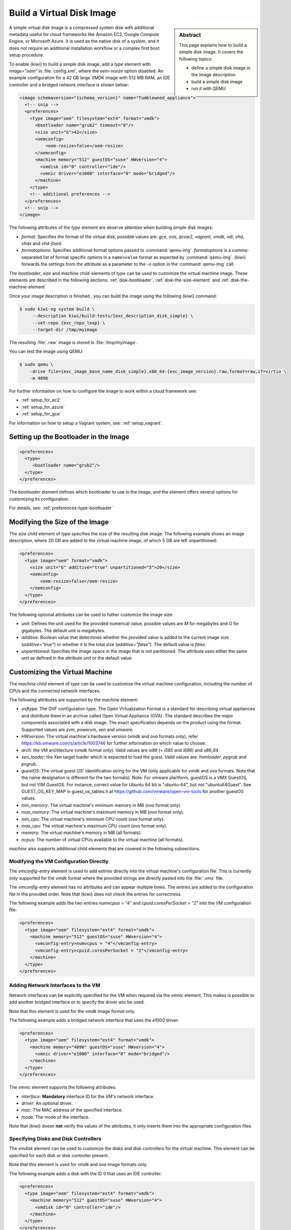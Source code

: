 .. _simple_disk:

Build a Virtual Disk Image
==========================

.. sidebar:: Abstract

   This page explains how to build a simple disk image.
   It covers the following topics:

   - define a simple disk image in the image description
   - build a simple disk image
   - run it with QEMU

A simple virtual disk image is a compressed system disk with additional
metadata useful for cloud frameworks like Amazon EC2, Google Compute Engine,
or Microsoft Azure. It is used as the native disk of a system, and it does
not require an additional installation workflow or a complex first boot setup
procedure.

To enable {kiwi} to build a simple disk image, add a `type` element with
`image="oem"` in :file:`config.xml`, where the `oem-resize` option
disabled. An example configuration for a 42 GB large VMDK image with
512 MB RAM, an IDE controller and a bridged network interface is shown
below:

.. code:: xml

   <image schemaversion="{schema_version}" name="Tumbleweed_appliance">
     <!-- snip -->
     <preferences>
       <type image="oem" filesystem="ext4" format="vmdk">
         <bootloader name="grub2" timeout="0"/>
         <size unit="G">42</size>
         <oemconfig>
             <oem-resize>false</oem-resize>
         </oemconfig>
         <machine memory="512" guestOS="suse" HWversion="4">
           <vmdisk id="0" controller="ide"/>
           <vmnic driver="e1000" interface="0" mode="bridged"/>
         </machine>
       </type>
       <!-- additional preferences -->
     </preferences>
     <!-- snip -->
   </image>

The following attributes of the `type` element are deserve attention
when building simple disk images:

- `format`: Specifies the format of the virtual disk, possible values are:
  `gce`, `ova`, `qcow2`, `vagrant`, `vmdk`, `vdi`, `vhd`, `vhdx` and
  `vhd-fixed`.

- `formatoptions`: Specifies additional format options passed to
  :command:`qemu-img`. `formatoptions` is a comma-separated list of format
  specific options in a ``name=value`` format as expected by
  :command:`qemu-img`. {kiwi} forwards the settings from the attribute as a
  parameter to the `-o` option in the :command:`qemu-img` call.

The `bootloader`, `size` and `machine` child-elements of `type` can be
used to customize the virtual machine image. These elements are described in
the following sections: :ref:`disk-bootloader`, :ref:`disk-the-size-element`
and :ref:`disk-the-machine-element`

Once your image description is finished , you can build the image using the
following {kiwi} command:

.. code:: bash

   $ sudo kiwi-ng system build \
        --description kiwi/build-tests/{exc_description_disk_simple} \
        --set-repo {exc_repo_leap} \
        --target-dir /tmp/myimage

The resulting :file:`.raw` image is stored in :file:`/tmp/myimage`.

You can test the image using QEMU:

.. code:: bash

   $ sudo qemu \
       -drive file={exc_image_base_name_disk_simple}.x86_64-{exc_image_version}.raw,format=raw,if=virtio \
       -m 4096

For further information on how to configure the image to work within a cloud
framework see:

* :ref:`setup_for_ec2`
* :ref:`setup_for_azure`
* :ref:`setup_for_gce`

For information on how to setup a Vagrant system, see: :ref:`setup_vagrant`.

.. _disk-bootloader:

Setting up the Bootloader in the Image
--------------------------------------

.. code:: xml

   <preferences>
     <type>
        <bootloader name="grub2"/>
     </type>
   </preferences>

The `bootloader` element defines which bootloader to use in the
image, and the element offers several options for customizing its configuration.

For details, see: :ref:`preferences-type-bootloader`

.. _disk-the-size-element:

Modifying the Size of the Image
-------------------------------

The `size` child element of `type` specifies the size of the resulting
disk image. The following example shows an image description, where 20 GB are
added to the virtual machine image, of which 5 GB are left unpartitioned:

.. code:: xml

   <preferences>
     <type image="oem" format="vmdk">
       <size unit="G" additive="true" unpartitioned="5">20</size>
       <oemconfig>
           <oem-resize>false</oem-resize>
       </oemconfig>
     </type>
   </preferences>

The following optional attributes can be used to futher customize the image size:

- `unit`: Defines the unit used for the provided numerical value, possible
  values are `M` for megabytes and `G` for gigabytes. The default unit
  is megabytes.

- `additive`: Boolean value that determines whether the provided value is added
  to the current image size (`additive="true"`) or whether it is the total size
  (`additive="false"`). The default value is `false`.

- `unpartitioned`: Specifies the image space in the image that is not
  partitioned. The attribute uses either the same unit as defined in the attribute
  `unit` or the default value.


.. _disk-the-machine-element:

Customizing the Virtual Machine
-------------------------------

The `machine` child element of `type` can be used to customize the virtual
machine configuration, including the number of CPUs and the connected network
interfaces.

The following attributes are supported by the `machine` element:

- `ovftype`: The OVF configuration type. The Open Virtualization Format is a
  standard for describing virtual appliances and distribute them in an archive
  called Open Virtual Appliance (OVA). The standard describes the major
  components associated with a disk image. The exact specification depends on
  the product using the format. Supported values are `zvm`, `powervm`, `xen` and
  `vmware`.

- `HWversion`: The virtual machine's hardware version (`vmdk` and `ova`
  formats only), refer https://kb.vmware.com/s/article/1003746 for further
  information on which value to choose.

- `arch`: the VM architecture (`vmdk` format only). Valid values are
  `ix86` (= `i585` and `i686`) and `x86_64`.

- `xen_loader`: the Xen target loader which is expected to load the guest.
  Valid values are: `hvmloader`, `pygrub` and `pvgrub`.

- `guestOS`: The virtual guest OS' identification string for the VM (only
  applicable for `vmdk` and `ova` formats. Note that the name designation
  is different for the two formats).
  Note: For vmware plartform, guestOS is a VMX GuestOS, but not VIM GuestOS.
  For instance, correct value for Ubuntu 64 bit is "ubuntu-64", but not
  "ubuntu64Guest". See GUEST_OS_KEY_MAP in guest_os_tables.h at
  https://github.com/vmware/open-vm-tools for another guestOS values.

- `min_memory`: The virtual machine's minimum memory in MB (`ova` format
  only).

- `max_memory`: The virtual machine's maximum memory in MB (`ova` format
  only).

- `min_cpu`: The virtual machine's minimum CPU count (`ova` format only).

- `max_cpu`: The virtual machine's maximum CPU count (`ova` format only).

- `memory`: The virtual machine's memory in MB (all formats).

- `ncpus`: The number of virtual CPUs available to the virtual machine (all
  formats).

`machine` also supports additional child elements that are covered in the following
subsections.

Modifying the VM Configuration Directly
^^^^^^^^^^^^^^^^^^^^^^^^^^^^^^^^^^^^^^^

The `vmconfig-entry` element is used to add entries directly into the
virtual machine's configuration file. This is currently only supported for
the `vmdk` format where the provided strings are directly pasted into the
:file:`.vmx` file.

The `vmconfig-entry` element has no attributes and can appear multiple
times. The entries are added to the configuration file in the provided
order. Note that {kiwi} does not check the entries for correctness.

The following example adds the two entries `numvcpus = "4"` and
`cpuid.coresPerSocket = "2"` into the VM configuration file:

.. code:: xml

   <preferences>
     <type image="oem" filesystem="ext4" format="vmdk">
       <machine memory="512" guestOS="suse" HWversion="4">
         <vmconfig-entry>numvcpus = "4"</vmconfig-entry>
         <vmconfig-entry>cpuid.coresPerSocket = "2"</vmconfig-entry>
       </machine>
     </type>
   </preferences>

Adding Network Interfaces to the VM
^^^^^^^^^^^^^^^^^^^^^^^^^^^^^^^^^^^

Network interfaces can be explicitly specified for the VM when required via
the `vmnic` element. This makes is possible to add another bridged interface or
to specify the driver wto be used.

Note that this element is used for the `vmdk` image format only.

The following example adds a bridged network interface that uses the `e1000`
driver:

.. code:: xml

   <preferences>
     <type image="oem" filesystem="ext4" format="vmdk">
       <machine memory="4096" guestOS="suse" HWversion="4">
         <vmnic driver="e1000" interface="0" mode="bridged"/>
       </machine>
     </type>
   </preferences>

The `vmnic` element supports the following attributes:

- `interface`: **Mandatory** interface ID for the VM's network interface.

- `driver`: An optional driver.

- `mac`: The MAC address of the specified interface.

- `mode`: The mode of the interface.

Note that {kiwi} doesn **not** verify the values of the
attributes, it only inserts them into the appropriate configuration
files.


Specifying Disks and Disk Controllers
^^^^^^^^^^^^^^^^^^^^^^^^^^^^^^^^^^^^^

The `vmdisk` element can be used to customize the disks and disk controllers for
the virtual machine. This element can be specified for each disk or disk
controller present.

Note that this element is used for `vmdk` and `ova` image formats only.

The following example adds a disk with the ID 0 that uses an IDE controller:

.. code:: xml

   <preferences>
     <type image="oem" filesystem="ext4" format="vmdk">
       <machine memory="512" guestOS="suse" HWversion="4">
         <vmdisk id="0" controller="ide"/>
       </machine>
     </type>
   </preferences>

Each `vmdisk` element can be further customized using optional
attributes:

- `controller`: The disk controller used for the VM guest (`vmdk` format
  only). Supported values are: `ide`, `buslogic`, `lsilogic`, `lsisas1068`,
  `legacyESX` and `pvscsi`.

- `device`: The disk device to appear in the guest (`xen` format only).

- `diskmode`: The disk mode (`vmdk` format only). Valid values are
  `monolithicSparse`, `monolithicFlat`, `twoGbMaxExtentSparse`,
  `twoGbMaxExtentFlat` and `streamOptimized` (see also
  https://www.vmware.com/support/developer/converter-sdk/conv60_apireference/vim.OvfManager.CreateImportSpecParams.DiskProvisioningType.html).

- `disktype`: The type of the disk handled internally by the VM
  (`ova` format only). This attribute is currently unused.

- `id`: The disk ID of the VM disk (`vmdk` format only).

Adding CD/DVD Drives
^^^^^^^^^^^^^^^^^^^^

{kiwi} supports adding IDE and SCSCI CD/DVD drives to the virtual
machine using the `vmdvd` element for the `vmdk` image format. The
following example adds two drives: one with a SCSCI and another with a
IDE controller:

.. code:: xml

   <preferences>
     <type image="oem" filesystem="ext4">
       <machine memory="512" xen_loader="hvmloader">
         <vmdvd id="0" controller="scsi"/>
         <vmdvd id="1" controller="ide"/>
       </machine>
     </type>
   </preferences>

The `vmdvd` element features two **mandatory** attributes:

- `id`: The CD/DVD ID of the drive.

- `controller`: The CD/DVD controller used for the VM guest. Valid
  values are `ide` and `scsi`.
